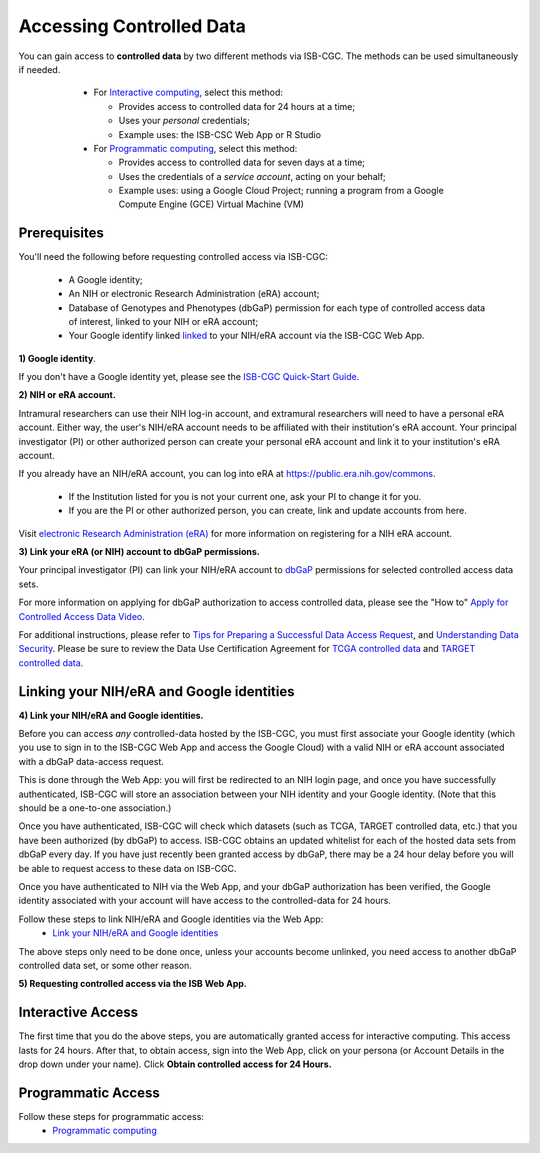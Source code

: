 ************************************************
Accessing Controlled Data
************************************************

You can gain access to  **controlled data** by two different methods via ISB-CGC. The methods can be used simultaneously if needed.

  - For `Interactive computing <controlled-access/Controlled-data-Interactive.html>`_, select this method: 
  
    * Provides access to controlled data for 24 hours at a time;
    * Uses your *personal* credentials;
    * Example uses: the ISB-CSC Web App or R Studio
      
  - For `Programmatic computing <controlled-access/Controlled-data-GCP.html>`_, select this method:
  
    * Provides access to controlled data for seven days at a time;
    * Uses the credentials of a *service account*, acting on your behalf;
    * Example uses: using a Google Cloud Project; running a program from a Google Compute Engine (GCE) Virtual Machine (VM)
 
 .. image:: controlled-access/Controlled-Access-Flowchart.png
   :align: center
   
--------------
Prerequisites
--------------
You'll need the following before requesting controlled access via ISB-CGC:

  * A Google identity;
  * An NIH or electronic Research Administration (eRA) account;
  * Database of Genotypes and Phenotypes (dbGaP) permission for each type of controlled access data of interest, linked to your NIH or eRA account;
  * Your Google identify linked `linked <controlled-access/Controlled-data-Interactive.html>`_ to your NIH/eRA account via the ISB-CGC Web App.

**1) Google identity**.

If you don't have a Google identity yet, please see the  `ISB-CGC Quick-Start Guide <HowToGetStartedonISB-CGC.html>`_. 

**2) NIH or eRA account.**

Intramural researchers can use their NIH log-in account, and extramural researchers will need to have a personal eRA account. Either way, the user's NIH/eRA
account needs to be affiliated with their institution's eRA account. Your principal investigator (PI) or other authorized person can create
your personal eRA account and link it to your institution's eRA account. 

If you already have an NIH/eRA account, you can log into eRA at `<https://public.era.nih.gov/commons>`_. 

  * If the Institution listed for you is not your current one, ask your PI to change it for you.
  * If you are the PI or other authorized person, you can create, link and update accounts from here.

Visit `electronic Research Administration (eRA) <http://era.nih.gov>`_ for more information on registering for a NIH eRA account.

**3) Link your eRA (or NIH) account to dbGaP permissions.**

Your principal investigator (PI) can link your NIH/eRA account to `dbGaP <http://dbgap.ncbi.nlm.nih.gov>`_ permissions for selected controlled access data sets. 

For more information on applying for dbGaP authorization to access controlled data, please see 
the "How to" `Apply for Controlled Access Data Video <http://www.youtube.com/watch?v=-3tUBeKbP5c>`_.

For additional instructions, please refer to `Tips for Preparing a Successful Data Access Request <https://www.ncbi.nlm.nih.gov/projects/gap/cgi-bin/GetPdf.cgi?document_name=GeneralAAInstructions.pdf>`_, 
and `Understanding Data Security </data/TCGA_Data_Security.html>`_.  Please be sure to review the Data Use Certification Agreement for `TCGA controlled data <https://www.ncbi.nlm.nih.gov/projects/gap/cgi-bin/study.cgi?study_id=phs000178.v9.p8>`_ and `TARGET controlled data <https://www.ncbi.nlm.nih.gov/projects/gap/cgi-bin/study.cgi?study_id=phs000218.v17.p6>`_. 

------------------------------------------
Linking your NIH/eRA and Google identities
------------------------------------------

**4) Link your NIH/eRA and Google identities.**

Before you can access *any* controlled-data hosted by the ISB-CGC, you must first associate your Google identity (which you use to sign in to the ISB-CGC Web App and
access the Google Cloud) with a valid NIH or eRA account associated with a dbGaP data-access request.

This is done through the Web App: you will first be redirected to an NIH login page, and once you have successfully authenticated,
ISB-CGC will store an association between your NIH identity and your Google identity. (Note that this should be a one-to-one association.)

Once you have authenticated, ISB-CGC will check which datasets (such as TCGA, TARGET controlled data, etc.) that you have been authorized (by dbGaP) to access.  
ISB-CGC obtains an updated whitelist for each of the hosted data sets from dbGaP every day.  If you have just recently been granted access by dbGaP, there may be a 24 hour
delay before you will be able to request access to these data on ISB-CGC.

Once you have authenticated to NIH via the Web App, and your dbGaP authorization has been verified, the 
Google identity associated with your account will have access to the controlled-data for 24 hours.

Follow these steps to link NIH/eRA and Google identities via the Web App:
   *  `Link your NIH/eRA and Google identities <controlled-access/Controlled-data-Interactive.html>`_

The above steps only need to be done once, unless your accounts become unlinked, you need access to another dbGaP controlled data set, or some other reason.

**5) Requesting controlled access via the ISB Web App.**

------------------
Interactive Access
------------------
The first time that you do the above steps, you are automatically granted access for interactive computing. This access lasts for 24 hours. After that, to obtain access, 
sign into the Web App, click on your persona (or Account Details in the drop down under your name). Click **Obtain controlled access for 24 Hours.**

.. image:: controlled-access/DataAccess-24hours.png
   :align: center

------------------
Programmatic Access
------------------
Follow these steps for programmatic access:
   * `Programmatic computing <controlled-access/Controlled-data-GCP.html>`_


   
   
